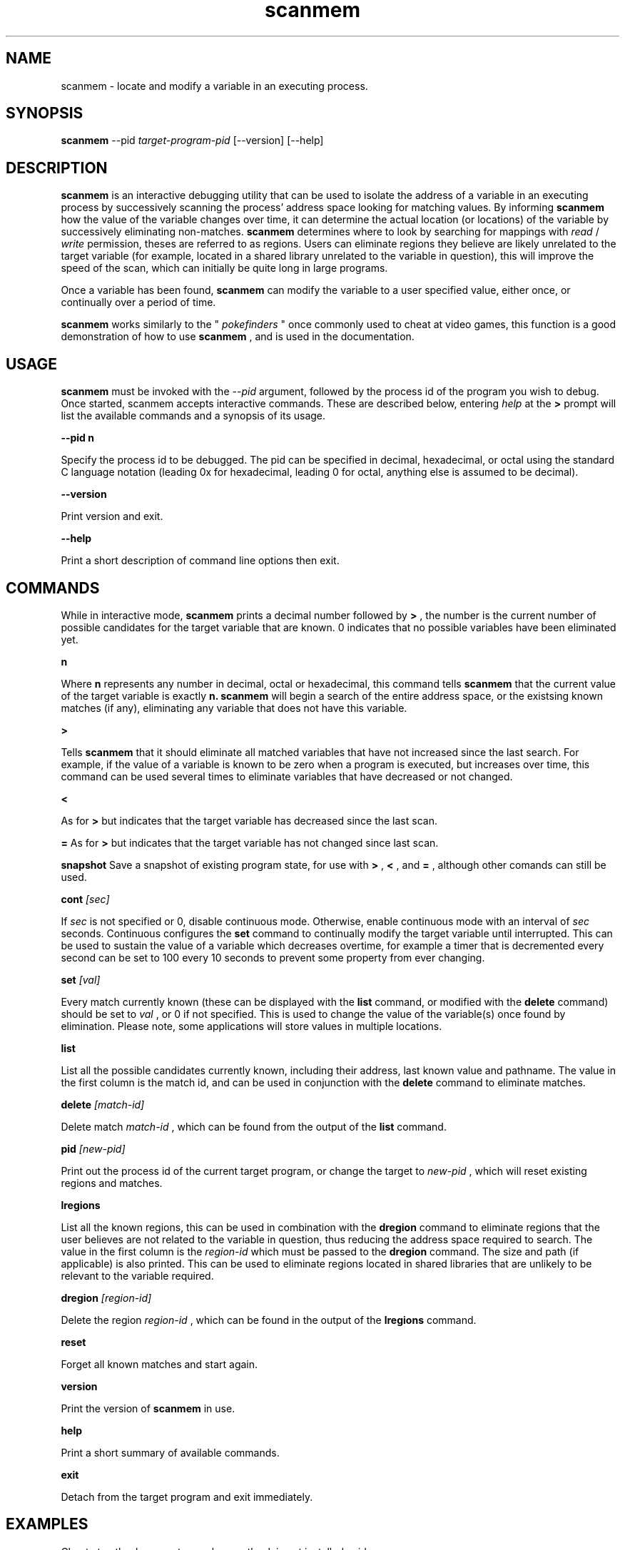 .TH scanmem 1 "March 03, 2007" "version 0.05"
.SH NAME
scanmem - locate and modify a variable in an executing process.

.SH SYNOPSIS
.B scanmem
.RB \-\-pid 
.IR          target-program-pid
.RB [\-\-version]
.RB [\-\-help]

.SH DESCRIPTION
.B scanmem
is an interactive debugging utility that can be used to isolate the address of a variable
in an executing process by successively scanning the process' address space looking for matching
values. By informing
.B scanmem
how the value of the variable changes over time, it can determine the actual location (or
locations) of the variable by successively eliminating non-matches.
.B scanmem
determines where to look by searching for mappings with
.I read
/
.I write
permission, theses are referred to as regions. Users can eliminate regions they believe are
likely unrelated to the target variable (for example, located in a shared library unrelated to
the variable in question), this will improve the speed of the scan, which can initially be quite
long in large programs.

Once a variable has been found,
.B scanmem
can modify the variable to a user specified value, either once, or continually over a period of
time.

.B scanmem
works similarly to the "
.I pokefinders
" once commonly used to cheat at video games, this function is a good demonstration of how to use
.B scanmem
, and is used in the documentation.

.SH USAGE
.B scanmem
must be invoked with the 
.IR --pid
argument, followed by the process id of the program you wish to debug. Once started, scanmem accepts
interactive commands. These are described below, entering
.IR help
at the
.B >
prompt will list the available commands and a synopsis of its usage.

.B "\-\-pid n"

Specify the process id to be debugged. The pid can be specified in decimal, hexadecimal, or octal
using the standard C language notation (leading 0x for hexadecimal, leading 0 for octal, anything else
is assumed to be decimal).

.B "\-\-version"

Print version and exit.

.B "\-\-help"

Print a short description of command line options then exit.

.SH COMMANDS

While in interactive mode,
.B scanmem
prints a decimal number followed by
.B >
, the number is the current number of possible candidates for the target variable that
are known. 0 indicates that no possible variables have been eliminated yet.

.B n

Where
.B n
represents any number in decimal, octal or hexadecimal, this command tells
.B scanmem
that the current value of the target variable is exactly
.B n.
.B scanmem
will begin a search of the entire address space, or the existsing known matches (if any),
eliminating any variable that does not have this variable.

.B >

Tells
.B scanmem
that it should eliminate all matched variables that have not increased since the last search.
For example, if the value of a variable is known to be zero when a program is executed, but increases
over time, this command can be used several times to eliminate variables that have decreased or not
changed.

.B <

As for
.B >
but indicates that the target variable has decreased since the last scan.

.B =
As for
.B >
but indicates that the target variable has not changed since last scan.

.B snapshot
Save a snapshot of existing program state, for use with
.B >
,
.B <
,
and 
.B =
, although other comands can still be used.

.B cont
.I [sec]

If 
.I sec
is not specified or 0, disable continuous mode. Otherwise, enable continuous mode with an interval
of
.I sec
seconds. Continuous configures the
.B set
command to continually modify the target variable until interrupted. This can be used to sustain
the value of a variable which decreases overtime, for example a timer that is decremented every
second can be set to 100 every 10 seconds to prevent some property from ever changing.

.B set 
.I [val]

Every match currently known (these can be displayed with the
.B list
command, or modified with the
.B delete
command) should be set to
.I val
, or 0 if not specified. This is used to change the value of the variable(s) once found by elimination.
Please note, some applications will store values in multiple locations.

.B list

List all the possible candidates currently known, including their address, last known value and
pathname. The value in the first column is the match id, and can be used in conjunction with the
.B delete
command to eliminate matches.

.B delete
.I [match-id]

Delete match
.I match-id
, which can be found from the output of the
.B list
command.

.B pid
.I [new-pid]

Print out the process id of the current target program, or change the target to
.I new-pid
, which will reset existing regions and matches.

.B lregions

List all the known regions, this can be used in combination with the 
.B dregion
command to eliminate regions that the user believes are not related to the variable in question,
thus reducing the address space required to search. The value in the first column is the
.I region-id
which must be passed to the 
.B dregion
command. The size and path (if applicable) is also printed. This can be used to eliminate regions
located in shared libraries that are unlikely to be relevant to the variable required.

.B dregion
.I [region-id]

Delete the region 
.I region-id
, which can be found in the output of the 
.B lregions
command.

.B reset

Forget all known matches and start again.

.B version

Print the version of 
.B scanmem
in use.

.B help

Print a short summary of available commands.

.B exit

Detach from the target program and exit immediately.

.SH EXAMPLES
Cheat at nethack, on systems where nethack is not installed sgid.

.nf
$ scanmem --pid `pidof nethack`
info: attaching to pid 13070.
info: maps file located at /proc/13070/maps opened.
info: 17 suitable regions found.
Please enter current value, or "help" for other commands.
0>
.fi

The 0 in the 
.B scanmem
prompt indicates we currently have no candidates, so I enter how much gold I
currently have (91 pieces) and let scanmem find the potential candidates.


.nf
0> 91
info: searching 0xbfffa000 - 0xc0000000...........ok
info: searching 0x401c2000 - 0x401e3000...........ok
info: searching 0x401c1000 - 0x401c2000...........ok
info: searching 0x401b6000 - 0x401b8000...........ok
info: searching 0x401b5000 - 0x401b6000...........ok
info: searching 0x40189000 - 0x4018a000...........ok
info: searching 0x40188000 - 0x40189000...........ok
info: searching 0x40181000 - 0x40183000...........ok
info: searching 0x4017f000 - 0x40181000...........ok
info: searching 0x40070000 - 0x40071000...........ok
info: searching 0x40068000 - 0x40070000...........ok
info: searching 0x40030000 - 0x40031000...........ok
info: searching 0x40029000 - 0x4002a000...........ok
info: searching 0x4001f000 - 0x40020000...........ok
info: searching 0x40016000 - 0x40017000...........ok
info: searching 0x081d4000 - 0x0820a000...........ok
info: searching 0x081b7000 - 0x081d4000...........ok
info: we currently have 16 matches.
16> list
[00] 0x081c1f34 {        91} (/usr/share/games/nethack/nethack)
[01] 0x081c1780 {        91} (/usr/share/games/nethack/nethack)
[02] 0x081be436 {        91} (/usr/share/games/nethack/nethack)
[03] 0x081eeffc {        91} (unassociated, typically .bss)
[04] 0x081ee0c0 {        91} (unassociated, typically .bss)
[05] 0x081eddb8 {        91} (unassociated, typically .bss)
[06] 0x081d6d88 {        91} (unassociated, typically .bss)
[07] 0x4001fcd3 {        91} (/lib/libnss_compat-2.3.5.so)
[08] 0x40029fe3 {        91} (/lib/libnss_nis-2.3.5.so)
[09] 0x40029f8b {        91} (/lib/libnss_nis-2.3.5.so)
[10] 0x40029efb {        91} (/lib/libnss_nis-2.3.5.so)
[11] 0x40029bff {        91} (/lib/libnss_nis-2.3.5.so)
[12] 0x401d18d3 {        91} (unassociated, typically .bss)
[13] 0x401d156f {        91} (unassociated, typically .bss)
[14] 0x401d120b {        91} (unassociated, typically .bss)
[15] 0xbfffd76c {        91} (unassociated, typically .bss)
16>
.fi

16 potential matches were found, many of them are clearly unrelated, as they're part
of unrelated libraries (libnss_nis.so). We could make 
.B scanmem
eliminate these manually using the
.B delete
command, however just waiting until the amount of gold changes and telling scanmem the
new value should be enough. I find some more gold, and tell
.B scanmem
the new value, 112.

.nf
16> 112
info: we currently have 1 matches.
info: match identified, use "set" to modify value.
info: enter "help" for other commands.
1> list
[00] 0x081d6d88 {       112} (unassociated, typically .bss)
.fi

Only one of the 16 original candidates now have the value 112, so this must be where the
amount of gold is stored. I'll try setting it to 10,000 pieces.

.nf
1> set 10000
info: setting *0x081d6d88 to 10000...
1> 
.fi

The resulting nethack status:

.nf
Dlvl:1  $:10000 HP:15(15) Pw:2(2) AC:7  Exp:1
.fi

.SH NOTES

.B scanmem
has been tested on multiple large programs, including the 3d shoot-em-up quake3 linux.

Obviously,
.B scanmem
can crash your program if used incorrectly.

Some programs store values in multiple locations, this is why
.B set
will change all known matches.

.SH BUGS

The first scan can be very slow on large programs, this is not a problem for subsequent 
scans as huge portions of the address space are usually eliminated. This could be improved
in future, perhaps by assuming all integers are aligned by default. Suggestions welcome.

The
.B snapshot
command uses memory inefficiently, and should probably not be used on large programs.
In future this will use a more intelligent format.

.SH AUTHOR
Tavis Ormandy <taviso@sdf.lonestar.org>

http://taviso.decsystem.org/

All bug reports, suggestions or feedback welcome.

.SH SEE ALSO
gdb(1)
ptrace(2)
nethack(6)
